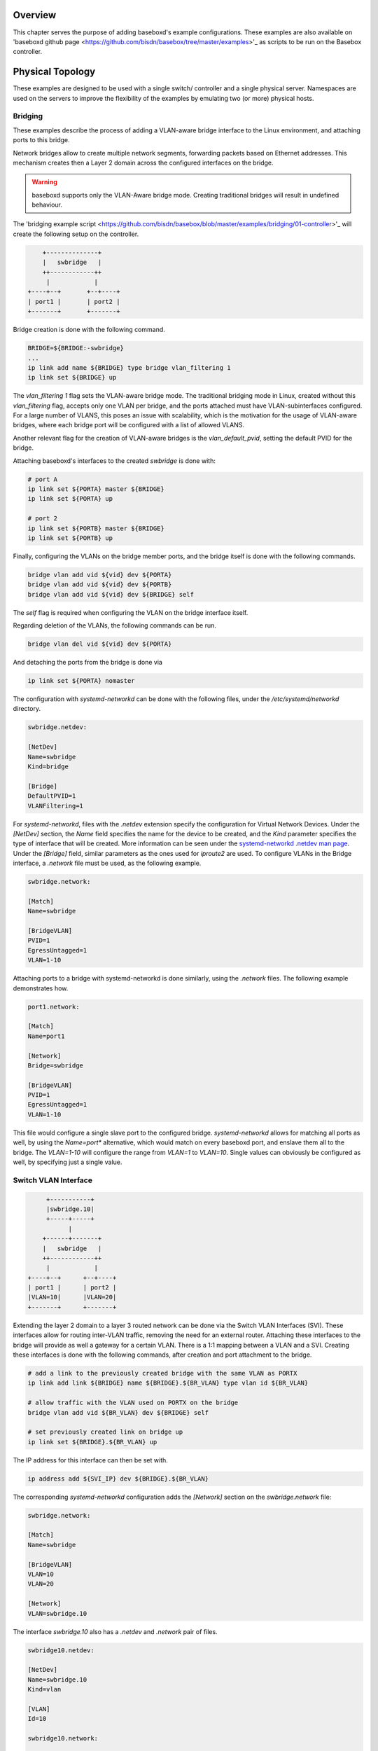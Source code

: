 .. _examples:

Overview
========

This chapter serves the purpose of adding baseboxd's example configurations. These examples are also available on 
'baseboxd github page <https://github.com/bisdn/basebox/tree/master/examples>'_ as scripts to be run on the Basebox controller.

Physical Topology
=================

These examples are designed to be used with a single switch/ controller and a single physical server. Namespaces are used on the servers to improve the flexibility of the examples by emulating two (or more) physical hosts.

Bridging
--------

These examples describe the process of adding a VLAN-aware bridge interface to the Linux environment, and attaching ports to this bridge.

Network bridges allow to create multiple network segments, forwarding packets based on Ethernet addresses. This mechanism creates then a Layer 2 domain across the configured interfaces on the bridge. 

.. warning:: baseboxd supports only the VLAN-Aware bridge mode. Creating traditional bridges will result in undefined behaviour.

The 'bridging example script <https://github.com/bisdn/basebox/blob/master/examples/bridging/01-controller>'_ will create the following setup on the controller.

.. code-block:: bash

      +--------------+
      |   swbridge   |
      ++------------++
       |            |
  +----+--+       +--+----+
  | port1 |       | port2 |
  +-------+       +-------+

Bridge creation is done with the following command.

.. code-block:: bash
  
  BRIDGE=${BRIDGE:-swbridge}
  ...
  ip link add name ${BRIDGE} type bridge vlan_filtering 1
  ip link set ${BRIDGE} up

The `vlan_filtering 1` flag sets the VLAN-aware bridge mode. The traditional bridging mode in Linux, created without this `vlan_filtering` flag, accepts only one VLAN per bridge, and the ports attached must have VLAN-subinterfaces configured. For a large number of VLANS, this poses an issue with scalability, which is the motivation for the usage of VLAN-aware bridges, where each bridge port will be configured with a list of allowed VLANS. 

Another relevant flag for the creation of VLAN-aware bridges is the `vlan_default_pvid`, setting the default PVID for the bridge. 

Attaching baseboxd's interfaces to the created `swbridge` is done with:

.. code-block:: bash

  # port A
  ip link set ${PORTA} master ${BRIDGE}
  ip link set ${PORTA} up

  # port 2
  ip link set ${PORTB} master ${BRIDGE}
  ip link set ${PORTB} up

Finally, configuring the VLANs on the bridge member ports, and the bridge itself is done with the following commands.

.. code-block:: bash

    bridge vlan add vid ${vid} dev ${PORTA}
    bridge vlan add vid ${vid} dev ${PORTB}
    bridge vlan add vid ${vid} dev ${BRIDGE} self

The `self` flag is required when configuring the VLAN on the bridge interface itself.

Regarding deletion of the VLANs, the following commands can be run.

.. code-block:: bash

    bridge vlan del vid ${vid} dev ${PORTA}

And detaching the ports from the bridge is done via

.. code-block:: bash

    ip link set ${PORTA} nomaster

The configuration with `systemd-networkd` can be done with the following files, under the `/etc/systemd/networkd` directory.

.. code-block:: bash

  swbridge.netdev:

  [NetDev]
  Name=swbridge
  Kind=bridge
  
  [Bridge]
  DefaultPVID=1
  VLANFiltering=1

For `systemd-networkd`, files with the `.netdev` extension specify the configuration for Virtual Network Devices. Under the `[NetDev]` section, the `Name` field specifies the name for the device to be created, and the `Kind` parameter specifies the type of interface that will be created. More information can be seen under the `systemd-networkd .netdev man page <https://www.freedesktop.org/software/systemd/man/systemd.netdev.html#Supported%20netdev%20kinds>`_. Under the `[Bridge]` field, similar parameters as the ones used for `iproute2` are used. To configure VLANs in the Bridge interface, a `.network` file must be used, as the following example.

.. code-block:: bash

  swbridge.network:

  [Match]
  Name=swbridge
   
  [BridgeVLAN]
  PVID=1
  EgressUntagged=1
  VLAN=1-10

Attaching ports to a bridge with systemd-networkd is done similarly, using the `.network` files. The following example demonstrates how.

.. code-block:: bash

  port1.network:

  [Match]
  Name=port1
  
  [Network]
  Bridge=swbridge
  
  [BridgeVLAN]
  PVID=1
  EgressUntagged=1
  VLAN=1-10

This file would configure a single slave port to the configured bridge. `systemd-networkd` allows for matching all ports as well, by using the `Name=port*` alternative, which would match on every baseboxd port, and enslave them all to the bridge. The `VLAN=1-10` will configure the range from `VLAN=1` to `VLAN=10`. Single values can obviously be configured as well, by specifying just a single value.

.. todo:: add example output from bridge command, and flow tables

Switch VLAN Interface
---------------------

.. code-block:: bash

       +-----------+
       |swbridge.10|
       +-----+-----+
             |
      +------+-------+
      |   swbridge   |
      ++------------++
       |            |
  +----+--+      +--+----+
  | port1 |      | port2 |
  |VLAN=10|      |VLAN=20|
  +-------+      +-------+


Extending the layer 2 domain to a layer 3 routed network can be done via the Switch VLAN Interfaces (SVI). These interfaces allow for routing inter-VLAN traffic, removing the need for an external router. Attaching these interfaces to the bridge will provide as well a gateway for a certain VLAN. There is a 1:1 mapping between a VLAN and a SVI. Creating these interfaces is done with the following commands, after creation and port attachment to the bridge.

.. code-block:: bash

  # add a link to the previously created bridge with the same VLAN as PORTX
  ip link add link ${BRIDGE} name ${BRIDGE}.${BR_VLAN} type vlan id ${BR_VLAN}

  # allow traffic with the VLAN used on PORTX on the bridge
  bridge vlan add vid ${BR_VLAN} dev ${BRIDGE} self

  # set previously created link on bridge up
  ip link set ${BRIDGE}.${BR_VLAN} up

The IP address for this interface can then be set with.

.. code-block:: bash

  ip address add ${SVI_IP} dev ${BRIDGE}.${BR_VLAN}

The corresponding `systemd-networkd` configuration adds the `[Network]` section on the `swbridge.network` file:

.. code-block:: bash

   swbridge.network:

   [Match]
   Name=swbridge
       
   [BridgeVLAN]
   VLAN=10
   VLAN=20
       
   [Network]
   VLAN=swbridge.10

The interface `swbridge.10` also has a `.netdev` and `.network` pair of files.

.. code-block:: bash

  swbridge10.netdev:

  [NetDev]
  Name=swbridge.10
  Kind=vlan
   
  [VLAN]
  Id=10

  swbridge10.network:

  [Match]
  Name=swbridge.10
  
  [Network]
  Address=10.0.10.1/24

routing
------- 

As a L3-enabled SDN controller, baseboxd can be configured for routing purposes. Examples in this part are added to show how IP addresses (IPv4 and IPv6) and routes can be attached to certain interfaces. Managing static routes is done tipically via `iproute2` and `systemd-networkd`, and the following sections will describe this in more detail. For dynamic routing, BISDN adopted `FRRouting`, to support routing protocols such as BGP and OSPF. Further information can be seen in section :ref:`frrouting`.

IPv4
----

.. warning:: Configuring a Linux box to work as a router assumes that sysctl `net.ipv4.conf.all.forwarding=1`. BISDN Linux has this sysctl already enabled by default, but routing issues should be debugged first by checking the value for this config.

Adding an IP address to a baseboxd interface is done simply by

.. code-block:: bash
  
  ip link set ${PORT} up
  ip address add ${IPADDRESS} dev ${PORT}

Configuring a static route on the interface via `ip route`:

.. code-block:: bash
  
  ip route add ${DESTINATION_NETWORK}/${DESTINATION_MASK} dev ${PORT} via ${GATEWAY}

Route and IP address deletion is done via

.. code-block:: bash
  
  ip address del ${IPADDRESS} dev ${PORT}
  ip route del ${DESTINATION_NETWORK}/${DESTINATION_MASK} dev ${PORT} via ${GATEWAY}

IPv4 routing in `systemd-networkd` is done using the `[Network]` and `[Route]` sections to the port `.network` file. In the `[Route]` section, the `Gateway=` section *must* be present in the case when DHCP is not used.

.. code-block:: bash

  port1.network:

  [Match]
  Name=${PORT}
   
  [Network]
  Address=${IPADDRESS}

  [Route]
  Gateway=${GATEWAY}
  Destination=${DESTINATION_NETWORK}/${DESTINATION_MASK}

IPv6
----

* `server <routing/IPv6/01-server>`_
* `controller </routing/IPv6/01-controller>`_

IPv6 is supported natively in BISDN Linux and baseboxd. It provides simpler network provisioning mechanism, due to address auto-configuration and the advantage of building more recent and stable networks. 

IPv6 addresses are composed of 128 bits, separated by eight groups of four hexadecimal digits, for example:

.. code-block:: bash
  
  FE80:0000:0000:0000:0202:B3FF:FE1E:8329 : long version
  FE80::202:B3FF:FE1E:8329 : short version

Prefixes for IPv6 addresses can then be represented similarly to network masks in IPv4, with the notation `<ip adddress>/<prefix>`, where this prefix is an integer between 1-128. Despite having the possibility of configuring prefixes with this entire range, many of the IPv6 advantages brings, like address auto-configuration works solely with the /64 prefix.

There are some specific reserved network addresses, like the `fe80::/10` address family. This block is reserved to be used in Link-Local Unicast addresses, and, in combination with the MAC address of an interface is used to generate a non-routable address used to exchange Router and Neighbor Advertisements, for example.

Similarly to IPv4, there are also some Linux `sysctls` present to control IPv6 behaviour. The forwarding sysctl, `net.ipv6.conf.all.forwarding`, is in BISDN Linux as well `1`, allowing for the switch to forward IPv6 packets. This affects as well the `net.ipv6.conf.<interface>.accept_ra` sysctl, since routers are not designed to accept Router Advertisements, and using them to configure the IPv6 address. Router advertisements (RA) are the periodically transmitted messages upon reception of Router Solicitations sent by hosts. The host then used the information present in these RA messages, like the prefixes and network parameters to auto-configure the addresses on the links and default gateway.

Configuring IPv6 addresses in BISDN Linux, using `iproute2` is done via the following commands

.. code-block:: bash
  
  ip link set ${PORT} up
  ip address add ${IPADDRESS} dev ${PORT}

Configuring the router to transmit RA messages is possible in several ways. One of the supported ways to transmit these messages is via the `Router Advertisement Deamon (radvd)`. The configuration file for this daemon is present on `/etc/radvd.conf`.

.. code-block:: bash

  /etc/radvd.conf:

  interface ${PORT}
  {
          AdvSendAdvert on;
          MinRtrAdvInterval 30;
          MaxRtrAdvInterval 100;
          prefix 2003:db8:1:0::/64
          {
                  AdvOnLink on;
                  AdvAutonomous on;
                  AdvRouterAddr off;
          };
  };

This configuration example selects the `interface` where to send the advertisements on, and the `prefix` it should announce. The interval between each message can also be fine tuned. Further documentation on this tool can be found in `here <https://linux.die.net/man/5/radvd.conf>`_.

Adding a static IPv6 route is done via 

.. code-block:: bash
  
  ip route add ${DESTINATION_NETWORK}/${DESTINATION_MASK} dev ${PORT} via ${GATEWAY}

So, addition and deletion of IP addresses and routes follow the same workflow as in the IPv4 case. In order to check the configured IPv6 routes, the following command must be run

.. code-block:: bash
  
  ip -6 route list

Adding the `-4/6` argument to the call allows to show only the desired routes/ addresses by IP protocol.

For 'systemd-networkd' the configuration file is done the same way.
